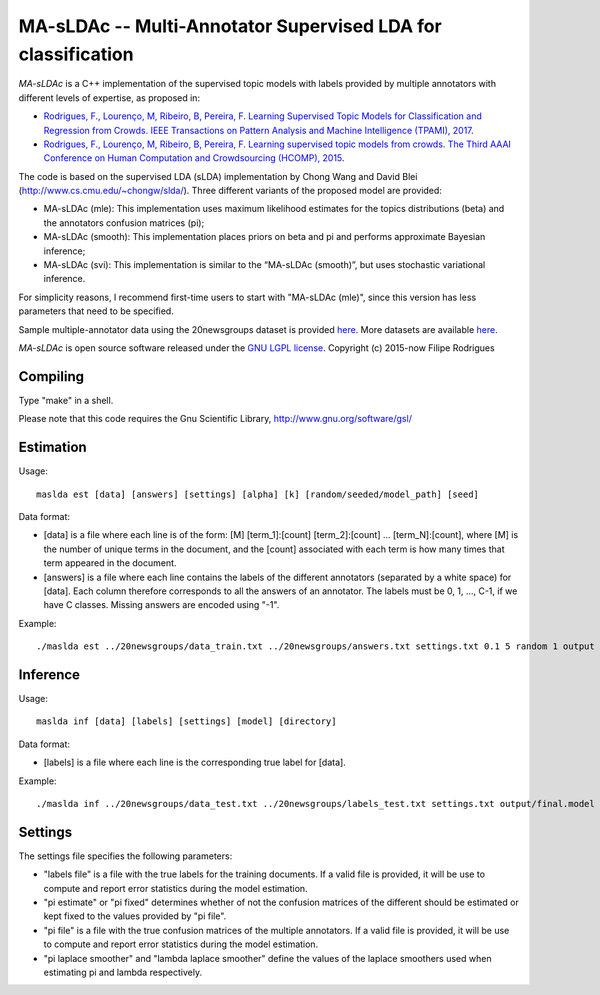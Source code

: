 ==============================================
MA-sLDAc -- Multi-Annotator Supervised LDA for classification
==============================================

`MA-sLDAc` is a C++ implementation of the supervised topic models with labels provided by multiple annotators with different levels of expertise, as proposed in:

* `Rodrigues, F., Lourenço, M, Ribeiro, B, Pereira, F. Learning Supervised Topic Models for Classification and Regression from Crowds. IEEE Transactions on Pattern Analysis and Machine Intelligence (TPAMI), 2017 <http://www.fprodrigues.com/publications/learning-supervised-topic-models-for-classification-and-regression-from-crowds/>`_.

* `Rodrigues, F., Lourenço, M, Ribeiro, B, Pereira, F. Learning supervised topic models from crowds. The Third AAAI Conference on Human Computation and Crowdsourcing (HCOMP), 2015 <http://www.fprodrigues.com/publications/learning-supervised-topic-models-from-crowds/>`_.

The code is based on the supervised LDA (sLDA) implementation by Chong Wang and David Blei (http://www.cs.cmu.edu/~chongw/slda/). Three different variants of the proposed model are provided:

* MA-sLDAc (mle): This implementation uses maximum likelihood estimates for the topics distributions (beta) and the annotators confusion matrices (pi);
* MA-sLDAc (smooth): This implementation places priors on beta and pi and performs approximate Bayesian inference;
* MA-sLDAc (svi): This implementation is similar to the “MA-sLDAc (smooth)”, but uses stochastic variational inference.

For simplicity reasons, I recommend first-time users to start with "MA-sLDAc (mle)", since this version has less parameters that need to be specified.

Sample multiple-annotator data using the 20newsgroups dataset is provided `here <http://amilab.dei.uc.pt/fmpr/20newsgroups.tar.gz>`_. More datasets are available `here <http://amilab.dei.uc.pt/fmpr/software/ma-sldac-multi-annotator-supervised-lda-for-classification/>`_. 

`MA-sLDAc` is open source software released under the `GNU LGPL license <http://www.gnu.org/licenses/lgpl.html>`_.
Copyright (c) 2015-now Filipe Rodrigues

Compiling
------------

Type "make" in a shell. 

Please note that this code requires the Gnu Scientific Library, http://www.gnu.org/software/gsl/

Estimation
------------

Usage:: 

    maslda est [data] [answers] [settings] [alpha] [k] [random/seeded/model_path] [seed]

Data format:

* [data] is a file where each line is of the form: [M] [term_1]:[count] [term_2]:[count] ...  [term_N]:[count], where [M] is the number of unique terms in the document, and the [count] associated with each term is how many times that term appeared in the document. 
* [answers] is a file where each line contains the labels of the different annotators (separated by a white space) for [data]. Each column therefore corresponds to all the answers of an annotator. The labels must be 0, 1, ..., C-1, if we have C classes. Missing answers are encoded using "-1".

Example:: 

    ./maslda est ../20newsgroups/data_train.txt ../20newsgroups/answers.txt settings.txt 0.1 5 random 1 output

Inference
------------

Usage:: 

    maslda inf [data] [labels] [settings] [model] [directory]

Data format: 

* [labels] is a file where each line is the corresponding true label for [data].

Example:: 

    ./maslda inf ../20newsgroups/data_test.txt ../20newsgroups/labels_test.txt settings.txt output/final.model output

Settings
------------

The settings file specifies the following parameters:

* "labels file" is a file with the true labels for the training documents. If a valid file is provided, it will be use to compute and report error statistics during the model estimation.
* "pi estimate" or "pi fixed" determines whether of not the confusion matrices of the different should be estimated or kept fixed to the values provided by "pi file".
* "pi file" is a file with the true confusion matrices of the multiple annotators. If a valid file is provided, it will be use to compute and report error statistics during the model estimation.
* "pi laplace smoother" and "lambda laplace smoother" define the values of the laplace smoothers used when estimating pi and lambda respectively.

